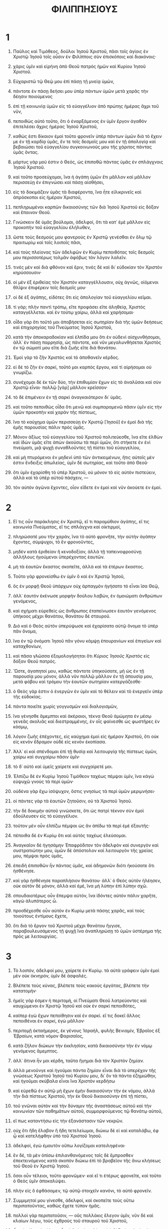 #+TITLE: ΦΙΛΙΠΠΗΣΙΟΥΣ 
* 1  
1. Παῦλος καὶ Τιμόθεος, δοῦλοι Ἰησοῦ Χριστοῦ, πᾶσι τοῖς ἁγίοις ἐν Χριστῷ Ἰησοῦ τοῖς οὖσιν ἐν Φιλίπποις σὺν ἐπισκόποις καὶ διακόνοις· 
2. χάρις ὑμῖν καὶ εἰρήνη ἀπὸ Θεοῦ πατρὸς ἡμῶν καὶ Κυρίου Ἰησοῦ Χριστοῦ. 

3. Εὐχαριστῶ τῷ Θεῷ μου ἐπὶ πάσῃ τῇ μνείᾳ ὑμῶν, 
4. πάντοτε ἐν πάσῃ δεήσει μου ὑπὲρ πάντων ὑμῶν μετὰ χαρᾶς τὴν δέησιν ποιούμενος 
5. ἐπὶ τῇ κοινωνίᾳ ὑμῶν εἰς τὸ εὐαγγέλιον ἀπὸ πρώτης ἡμέρας ἄχρι τοῦ νῦν, 
6. πεποιθὼς αὐτὸ τοῦτο, ὅτι ὁ ἐναρξάμενος ἐν ὑμῖν ἔργον ἀγαθὸν ἐπιτελέσει ἄχρις ἡμέρας Ἰησοῦ Χριστοῦ, 
7. καθώς ἐστι δίκαιον ἐμοὶ τοῦτο φρονεῖν ὑπὲρ πάντων ὑμῶν διὰ τὸ ἔχειν με ἐν τῇ καρδίᾳ ὑμᾶς, ἔν τε τοῖς δεσμοῖς μου καὶ ἐν τῇ ἀπολογίᾳ καὶ βεβαιώσει τοῦ εὐαγγελίου συγκοινωνούς μου τῆς χάριτος πάντας ὑμᾶς ὄντας. 
8. μάρτυς γάρ μού ἐστιν ὁ Θεός, ὡς ἐπιποθῶ πάντας ὑμᾶς ἐν σπλάγχνοις Ἰησοῦ Χριστοῦ. 
9. καὶ τοῦτο προσεύχομαι, ἵνα ἡ ἀγάπη ὑμῶν ἔτι μᾶλλον καὶ μᾶλλον περισσεύῃ ἐν ἐπιγνώσει καὶ πάσῃ αἰσθήσει, 
10. εἰς τὸ δοκιμάζειν ὑμᾶς τὰ διαφέροντα, ἵνα ἦτε εἰλικρινεῖς καὶ ἀπρόσκοποι εἰς ἡμέραν Χριστοῦ, 
11. πεπληρωμένοι καρπῶν δικαιοσύνης τῶν διὰ Ἰησοῦ Χριστοῦ εἰς δόξαν καὶ ἔπαινον Θεοῦ. 

12. Γινώσκειν δὲ ὑμᾶς βούλομαι, ἀδελφοί, ὅτι τὰ κατ᾽ ἐμὲ μᾶλλον εἰς προκοπὴν τοῦ εὐαγγελίου ἐλήλυθεν, 
13. ὥστε τοὺς δεσμούς μου φανεροὺς ἐν Χριστῷ γενέσθαι ἐν ὅλῳ τῷ πραιτωρίῳ καὶ τοῖς λοιποῖς πᾶσι, 
14. καὶ τοὺς πλείονας τῶν ἀδελφῶν ἐν Κυρίῳ πεποιθότας τοῖς δεσμοῖς μου περισσοτέρως τολμᾶν ἀφόβως τὸν λόγον λαλεῖν. 
15. τινὲς μὲν καὶ διὰ φθόνον καὶ ἔριν, τινὲς δὲ καὶ δι᾽ εὐδοκίαν τὸν Χριστὸν κηρύσσουσιν· 
16. οἱ μὲν ἐξ ἐριθείας τὸν Χριστὸν καταγγέλλουσιν, οὐχ ἁγνῶς, οἰόμενοι θλῖψιν ἐπιφέρειν τοῖς δεσμοῖς μου· 
17. οἱ δὲ ἐξ ἀγάπης, εἰδότες ὅτι εἰς ἀπολογίαν τοῦ εὐαγγελίου κεῖμαι. 
18. τί γάρ; πλὴν παντὶ τρόπῳ, εἴτε προφάσει εἴτε ἀληθείᾳ, Χριστὸς καταγγέλλεται. καὶ ἐν τούτῳ χαίρω, ἀλλὰ καὶ χαρήσομαι· 
19. οἶδα γὰρ ὅτι τοῦτό μοι ἀποβήσεται εἰς σωτηρίαν διὰ τῆς ὑμῶν δεήσεως καὶ ἐπιχορηγίας τοῦ Πνεύματος Ἰησοῦ Χριστοῦ, 
20. κατὰ τὴν ἀποκαραδοκίαν καὶ ἐλπίδα μου ὅτι ἐν οὐδενὶ αἰσχυνθήσομαι, ἀλλ᾽ ἐν πάσῃ παρρησίᾳ, ὡς πάντοτε, καὶ νῦν μεγαλυνθήσεται Χριστὸς ἐν τῷ σώματί μου εἴτε διὰ ζωῆς εἴτε διὰ θανάτου. 
21. Ἐμοὶ γὰρ τὸ ζῆν Χριστὸς καὶ τὸ ἀποθανεῖν κέρδος. 
22. εἰ δὲ τὸ ζῆν ἐν σαρκί, τοῦτό μοι καρπὸς ἔργου, καὶ τί αἱρήσομαι οὐ γνωρίζω. 
23. συνέχομαι δὲ ἐκ τῶν δύο, τὴν ἐπιθυμίαν ἔχων εἰς τὸ ἀναλῦσαι καὶ σὺν Χριστῷ εἶναι· πολλῷ [γὰρ] μᾶλλον κρεῖσσον· 
24. τὸ δὲ ἐπιμένειν ἐν τῇ σαρκὶ ἀναγκαιότερον δι᾽ ὑμᾶς. 
25. καὶ τοῦτο πεποιθὼς οἶδα ὅτι μενῶ καὶ συμπαραμενῶ πᾶσιν ὑμῖν εἰς τὴν ὑμῶν προκοπὴν καὶ χαρὰν τῆς πίστεως, 
26. ἵνα τὸ καύχημα ὑμῶν περισσεύῃ ἐν Χριστῷ [Ἰησοῦ] ἐν ἐμοὶ διὰ τῆς ἐμῆς παρουσίας πάλιν πρὸς ὑμᾶς. 
27. Μόνον ἀξίως τοῦ εὐαγγελίου τοῦ Χριστοῦ πολιτεύεσθε, ἵνα εἴτε ἐλθὼν καὶ ἰδὼν ὑμᾶς εἴτε ἀπὼν ἀκούσω τὰ περὶ ὑμῶν, ὅτι στήκετε ἐν ἑνὶ πνεύματι, μιᾷ ψυχῇ συναθλοῦντες τῇ πίστει τοῦ εὐαγγελίου, 
28. καὶ μὴ πτυρόμενοι ἐν μηδενὶ ὑπὸ τῶν ἀντικειμένων, ἥτις αὐτοῖς μέν ἐστιν ἔνδειξις ἀπωλείας, ὑμῖν δὲ σωτηρίας, καὶ τοῦτο ἀπὸ Θεοῦ· 
29. ὅτι ὑμῖν ἐχαρίσθη τὸ ὑπὲρ Χριστοῦ, οὐ μόνον τὸ εἰς αὐτὸν πιστεύειν, ἀλλὰ καὶ τὸ ὑπὲρ αὐτοῦ πάσχειν, — 
30. τὸν αὐτὸν ἀγῶνα ἔχοντες, οἷον εἴδετε ἐν ἐμοὶ καὶ νῦν ἀκούετε ἐν ἐμοί. 
* 2  
1. Εἴ τις οὖν παράκλησις ἐν Χριστῷ, εἴ τι παραμύθιον ἀγάπης, εἴ τις κοινωνία Πνεύματος, εἴ τις σπλάγχνα καὶ οἰκτιρμοί, 
2. πληρώσατέ μου τὴν χαράν, ἵνα τὸ αὐτὸ φρονῆτε, τὴν αὐτὴν ἀγάπην ἔχοντες, σύμψυχοι, τὸ ἓν φρονοῦντες, 
3. μηδὲν κατὰ ἐριθείαν ἢ κενοδοξίαν, ἀλλὰ τῇ ταπεινοφροσύνῃ ἀλλήλους ἡγούμενοι ὑπερέχοντας ἑαυτῶν. 
4. μὴ τὰ ἑαυτῶν ἕκαστος σκοπεῖτε, ἀλλὰ καὶ τὰ ἑτέρων ἕκαστος. 
5. Τοῦτο γὰρ φρονείσθω ἐν ὑμῖν ὃ καὶ ἐν Χριστῷ Ἰησοῦ, 
6. ὃς ἐν μορφῇ Θεοῦ ὑπάρχων οὐχ ἁρπαγμὸν ἡγήσατο τὸ εἶναι ἴσα Θεῷ, 
7. ἀλλ᾽ ἑαυτὸν ἐκένωσε μορφὴν δούλου λαβών, ἐν ὁμοιώματι ἀνθρώπων γενόμενος, 
8. καὶ σχήματι εὑρεθεὶς ὡς ἄνθρωπος ἐταπείνωσεν ἑαυτὸν γενόμενος ὑπήκοος μέχρι θανάτου, θανάτου δὲ σταυροῦ. 
9. Διὸ καὶ ὁ Θεὸς αὐτὸν ὑπερύψωσε καὶ ἐχαρίσατο αὐτῷ ὄνομα τὸ ὑπὲρ πᾶν ὄνομα, 
10. ἵνα ἐν τῷ ὀνόματι Ἰησοῦ πᾶν γόνυ κάμψῃ ἐπουρανίων καὶ ἐπιγείων καὶ καταχθονίων, 
11. καὶ πᾶσα γλῶσσα ἐξομολογήσηται ὅτι /Κύριος Ἰησοῦς Χριστὸς/ εἰς δόξαν Θεοῦ πατρός. 

12. Ὥστε, ἀγαπητοί μου, καθὼς πάντοτε ὑπηκούσατε, μὴ ὡς ἐν τῇ παρουσίᾳ μου μόνον, ἀλλὰ νῦν πολλῷ μᾶλλον ἐν τῇ ἀπουσίᾳ μου, μετὰ φόβου καὶ τρόμου τὴν ἑαυτῶν σωτηρίαν κατεργάζεσθε· 
13. ὁ Θεὸς γάρ ἐστιν ὁ ἐνεργῶν ἐν ὑμῖν καὶ τὸ θέλειν καὶ τὸ ἐνεργεῖν ὑπὲρ τῆς εὐδοκίας. 
14. πάντα ποιεῖτε χωρὶς γογγυσμῶν καὶ διαλογισμῶν, 
15. ἵνα γένησθε ἄμεμπτοι καὶ ἀκέραιοι, τέκνα Θεοῦ ἀμώμητα ἐν μέσῳ γενεᾶς σκολιᾶς καὶ διεστραμμένης, ἐν οἷς φαίνεσθε ὡς φωστῆρες ἐν κόσμῳ, 
16. λόγον ζωῆς ἐπέχοντες, εἰς καύχημα ἐμοὶ εἰς ἡμέραν Χριστοῦ, ὅτι οὐκ εἰς κενὸν ἔδραμον οὐδὲ εἰς κενὸν ἐκοπίασα. 
17. Ἀλλ᾽ εἰ καὶ σπένδομαι ἐπὶ τῇ θυσίᾳ καὶ λειτουργίᾳ τῆς πίστεως ὑμῶν, χαίρω καὶ συγχαίρω πᾶσιν ὑμῖν· 
18. τὸ δ᾽ αὐτὸ καὶ ὑμεῖς χαίρετε καὶ συγχαίρετέ μοι. 

19. Ἐλπίζω δὲ ἐν Κυρίῳ Ἰησοῦ Τιμόθεον ταχέως πέμψαι ὑμῖν, ἵνα κἀγὼ εὐψυχῶ γνοὺς τὰ περὶ ὑμῶν· 
20. οὐδένα γὰρ ἔχω ἰσόψυχον, ὅστις γνησίως τὰ περὶ ὑμῶν μεριμνήσει· 
21. οἱ πάντες γὰρ τὰ ἑαυτῶν ζητοῦσιν, οὐ τὰ Χριστοῦ Ἰησοῦ. 
22. τὴν δὲ δοκιμὴν αὐτοῦ γινώσκετε, ὅτι ὡς πατρὶ τέκνον σὺν ἐμοὶ ἐδούλευσεν εἰς τὸ εὐαγγέλιον. 
23. τοῦτον μὲν οὖν ἐλπίζω πέμψαι ὡς ἂν ἀπίδω τὰ περὶ ἐμὲ ἐξαυτῆς· 
24. πέποιθα δὲ ἐν Κυρίῳ ὅτι καὶ αὐτὸς ταχέως ἐλεύσομαι. 
25. Ἀναγκαῖον δὲ ἡγησάμην Ἐπαφρόδιτον τὸν ἀδελφὸν καὶ συνεργὸν καὶ συστρατιώτην μου, ὑμῶν δὲ ἀπόστολον καὶ λειτουργὸν τῆς χρείας μου, πέμψαι πρὸς ὑμᾶς, 
26. ἐπειδὴ ἐπιποθῶν ἦν πάντας ὑμᾶς, καὶ ἀδημονῶν διότι ἠκούσατε ὅτι ἠσθένησε. 
27. καὶ γὰρ ἠσθένησε παραπλήσιον θανάτου· ἀλλ᾽ ὁ Θεὸς αὐτὸν ἠλέησεν, οὐκ αὐτὸν δὲ μόνον, ἀλλὰ καὶ ἐμέ, ἵνα μὴ λύπην ἐπὶ λύπην σχῶ. 
28. σπουδαιοτέρως οὖν ἔπεμψα αὐτόν, ἵνα ἰδόντες αὐτὸν πάλιν χαρῆτε, κἀγὼ ἀλυπότερος ὦ. 
29. προσδέχεσθε οὖν αὐτὸν ἐν Κυρίῳ μετὰ πάσης χαρᾶς, καὶ τοὺς τοιούτους ἐντίμους ἔχετε, 
30. ὅτι διὰ τὸ ἔργον τοῦ Χριστοῦ μέχρι θανάτου ἤγγισε, παραβουλευσάμενος τῇ ψυχῇ ἵνα ἀναπληρώσῃ τὸ ὑμῶν ὑστέρημα τῆς πρός με λειτουργίας. 
* 3  
1. Τὸ λοιπόν, ἀδελφοί μου, χαίρετε ἐν Κυρίῳ. τὰ αὐτὰ γράφειν ὑμῖν ἐμοὶ μὲν οὐκ ὀκνηρόν, ὑμῖν δὲ ἀσφαλές. 
2. Βλέπετε τοὺς κύνας, βλέπετε τοὺς κακοὺς ἐργάτας, βλέπετε τὴν κατατομήν· 
3. ἡμεῖς γάρ ἐσμεν ἡ περιτομή, οἱ Πνεύματι Θεοῦ λατρεύοντες καὶ καυχώμενοι ἐν Χριστῷ Ἰησοῦ καὶ οὐκ ἐν σαρκὶ πεποιθότες, 
4. καίπερ ἐγὼ ἔχων πεποίθησιν καὶ ἐν σαρκί. εἴ τις δοκεῖ ἄλλος πεποιθέναι ἐν σαρκί, ἐγὼ μᾶλλον· 
5. περιτομῇ ὀκταήμερος, ἐκ γένους Ἰσραήλ, φυλῆς Βενιαμίν, Ἑβραῖος ἐξ Ἑβραίων, κατὰ νόμον Φαρισαῖος, 
6. κατὰ ζῆλον διώκων τὴν ἐκκλησίαν, κατὰ δικαιοσύνην τὴν ἐν νόμῳ γενόμενος ἄμεμπτος. 
7. ἀλλ᾽ ἅτινα ἦν μοι κέρδη, ταῦτα ἥγημαι διὰ τὸν Χριστὸν ζημίαν. 
8. ἀλλὰ μενοῦνγε καὶ ἡγοῦμαι πάντα ζημίαν εἶναι διὰ τὸ ὑπερέχον τῆς γνώσεως Χριστοῦ Ἰησοῦ τοῦ Κυρίου μου, δι᾽ ὃν τὰ πάντα ἐζημιώθην, καὶ ἡγοῦμαι σκύβαλα εἶναι ἵνα Χριστὸν κερδήσω 
9. καὶ εὑρεθῶ ἐν αὐτῷ μὴ ἔχων ἐμὴν δικαιοσύνην τὴν ἐκ νόμου, ἀλλὰ τὴν διὰ πίστεως Χριστοῦ, τὴν ἐκ Θεοῦ δικαιοσύνην ἐπὶ τῇ πίστει, 
10. τοῦ γνῶναι αὐτὸν καὶ τὴν δύναμιν τῆς ἀναστάσεως αὐτοῦ καὶ τὴν κοινωνίαν τῶν παθημάτων αὐτοῦ, συμμορφούμενος τῷ θανάτῳ αὐτοῦ, 
11. εἴ πως καταντήσω εἰς τὴν ἐξανάστασιν τῶν νεκρῶν. 
12. οὐχ ὅτι ἤδη ἔλαβον ἢ ἤδη τετελείωμαι, διώκω δὲ εἰ καὶ καταλάβω, ἐφ ᾧ καὶ κατελήφθην ὑπὸ τοῦ Χριστοῦ Ἰησοῦ. 
13. ἀδελφοί, ἐγὼ ἐμαυτὸν οὔπω λογίζομαι κατειληφέναι· 
14. ἓν δέ, τὰ μὲν ὀπίσω ἐπιλανθανόμενος τοῖς δὲ ἔμπροσθεν ἐπεκτεινόμενος κατὰ σκοπὸν διώκω ἐπὶ τὸ βραβεῖον τῆς ἄνω κλήσεως τοῦ Θεοῦ ἐν Χριστῷ Ἰησοῦ. 
15. ὅσοι οὖν τέλειοι, τοῦτο φρονῶμεν· καὶ εἴ τι ἑτέρως φρονεῖτε, καὶ τοῦτο ὁ Θεὸς ὑμῖν ἀποκαλύψει. 
16. πλὴν εἰς ὃ ἐφθάσαμεν, τῷ αὐτῷ στοιχεῖν κανόνι, τὸ αὐτὸ φρονεῖν. 

17. Συμμιμηταί μου γίνεσθε, ἀδελφοί, καὶ σκοπεῖτε τοὺς οὕτω περιπατοῦντας, καθὼς ἔχετε τύπον ἡμᾶς. 
18. πολλοὶ γὰρ περιπατοῦσιν, — οὓς πολλάκις ἔλεγον ὑμῖν, νῦν δὲ καὶ κλαίων λέγω, τοὺς ἐχθροὺς τοῦ σταυροῦ τοῦ Χριστοῦ, 
19. ὧν τὸ τέλος ἀπώλεια, ὧν ὁ θεὸς ἡ κοιλία καὶ ἡ δόξα ἐν τῇ αἰσχύνῃ αὐτῶν, οἱ τὰ ἐπίγεια φρονοῦντες! 
20. ἡμῶν γὰρ τὸ πολίτευμα ἐν οὐρανοῖς ὑπάρχει, ἐξ οὗ καὶ σωτῆρα ἀπεκδεχόμεθα Κύριον Ἰησοῦν Χριστόν, 
21. ὃς μετασχηματίσει τὸ σῶμα τῆς ταπεινώσεως ἡμῶν εἰς τὸ γενέσθαι αὐτὸ σύμμορφον τῷ σώματι τῆς δόξης αὐτοῦ κατὰ τὴν ἐνέργειαν τοῦ δύνασθαι αὐτὸν καὶ ὑποτάξαι αὐτῷ τὰ πάντα. 
* 4  
1. Ὥστε, ἀδελφοί μου ἀγαπητοὶ καὶ ἐπιπόθητοι, χαρὰ καὶ στέφανός μου, οὕτω στήκετε ἐν Κυρίῳ, ἀγαπητοί. 
2. Εὐοδίαν παρακαλῶ καὶ Συντύχην παρακαλῶ τὸ αὐτὸ φρονεῖν ἐν Κυρίῳ· 
3. ναὶ ἐρωτῶ καὶ σέ, Σύζυγε γνήσιε, συλλαμβάνου αὐταῖς, αἵτινες ἐν τῷ εὐαγγελίῳ συνήθλησάν μοι μετὰ καὶ Κλήμεντος καὶ τῶν λοιπῶν συνεργῶν μου, ὧν τὰ ὀνόματα ἐν βίβλῳ ζωῆς. 

4. Χαίρετε ἐν Κυρίῳ πάντοτε· πάλιν ἐρῶ, χαίρετε. 
5. τὸ ἐπιεικὲς ὑμῶν γνωσθήτω πᾶσιν ἀνθρώποις. ὁ Κύριος ἐγγύς. 
6. μηδὲν μεριμνᾶτε, ἀλλ᾽ ἐν παντὶ τῇ προσευχῇ καὶ τῇ δεήσει μετὰ εὐχαριστίας τὰ αἰτήματα ὑμῶν γνωριζέσθω πρὸς τὸν Θεόν. 
7. καὶ ἡ εἰρήνη τοῦ Θεοῦ ἡ ὑπερέχουσα πάντα νοῦν φρουρήσει τὰς καρδίας ὑμῶν καὶ τὰ νοήματα ὑμῶν ἐν Χριστῷ Ἰησοῦ. 

8. Τὸ λοιπόν, ἀδελφοί, ὅσα ἐστὶν ἀληθῆ, ὅσα σεμνά, ὅσα δίκαια, ὅσα ἁγνά, ὅσα προσφιλῆ, ὅσα εὔφημα, εἴ τις ἀρετὴ καὶ εἴ τις ἔπαινος, ταῦτα λογίζεσθε· 
9. ἃ καὶ ἐμάθετε καὶ παρελάβετε καὶ ἠκούσατε καὶ εἴδετε ἐν ἐμοί, ταῦτα πράσσετε· καὶ ὁ Θεὸς τῆς εἰρήνης ἔσται μεθ ὑμῶν. 

10. Ἐχάρην δὲ ἐν Κυρίῳ μεγάλως ὅτι ἤδη ποτὲ ἀνεθάλετε τὸ ὑπὲρ ἐμοῦ φρονεῖν· ἐφ᾽ ᾧ καὶ ἐφρονεῖτε, ἠκαιρεῖσθε δέ. 
11. οὐχ ὅτι καθ᾽ ὑστέρησιν λέγω· ἐγὼ γὰρ ἔμαθον ἐν οἷς εἰμι αὐτάρκης εἶναι. 
12. οἶδα καὶ ταπεινοῦσθαι, οἶδα καὶ περισσεύειν· ἐν παντὶ καὶ ἐν πᾶσι μεμύημαι καὶ χορτάζεσθαι καὶ πεινᾶν, καὶ περισσεύειν καὶ ὑστερεῖσθαι· 
13. πάντα ἰσχύω ἐν τῷ ἐνδυναμοῦντί με Χριστῷ. 
14. πλὴν καλῶς ἐποιήσατε συγκοινωνήσαντές μου τῇ θλίψει. 
15. οἴδατε δὲ καὶ ὑμεῖς, Φιλιππήσιοι, ὅτι ἐν ἀρχῇ τοῦ εὐαγγελίου, ὅτε ἐξῆλθον ἀπὸ Μακεδονίας, οὐδεμία μοι ἐκκλησία ἐκοινώνησεν εἰς λόγον δόσεως καὶ λήψεως εἰ μὴ ὑμεῖς μόνοι, 
16. ὅτι καὶ ἐν Θεσσαλονίκῃ καὶ ἅπαξ καὶ δὶς εἰς τὴν χρείαν μοι ἐπέμψατε. 
17. οὐχ ὅτι ἐπιζητῶ τὸ δόμα, ἀλλ᾽ ἐπιζητῶ τὸν καρπὸν τὸν πλεονάζοντα εἰς λόγον ὑμῶν. 
18. ἀπέχω δὲ πάντα καὶ περισσεύω· πεπλήρωμαι δεξάμενος παρὰ Ἐπαφροδίτου τὰ παρ᾽ ὑμῶν, ὀσμὴν εὐωδίας, θυσίαν δεκτήν, εὐάρεστον τῷ Θεῷ. 
19. ὁ δὲ Θεός μου πληρώσει πᾶσαν χρείαν ὑμῶν κατὰ τὸν πλοῦτον αὐτοῦ ἐν δόξῃ ἐν Χριστῷ Ἰησοῦ. 
20. Τῷ δὲ Θεῷ καὶ πατρὶ ἡμῶν ἡ δόξα εἰς τοὺς αἰῶνας τῶν αἰώνων· ἀμήν. 

21. Ἀσπάσασθε πάντα ἅγιον ἐν Χριστῷ Ἰησοῦ. ἀσπάζονται ὑμᾶς οἱ σὺν ἐμοὶ ἀδελφοί. 
22. ἀσπάζονται ὑμᾶς πάντες οἱ ἅγιοι, μάλιστα δὲ οἱ ἐκ τῆς Καίσαρος οἰκίας. 

23. Ἡ χάρις τοῦ Κυρίου Ἰησοῦ Χριστοῦ μετὰ πάντων ὑμῶν· ἀμήν. 
